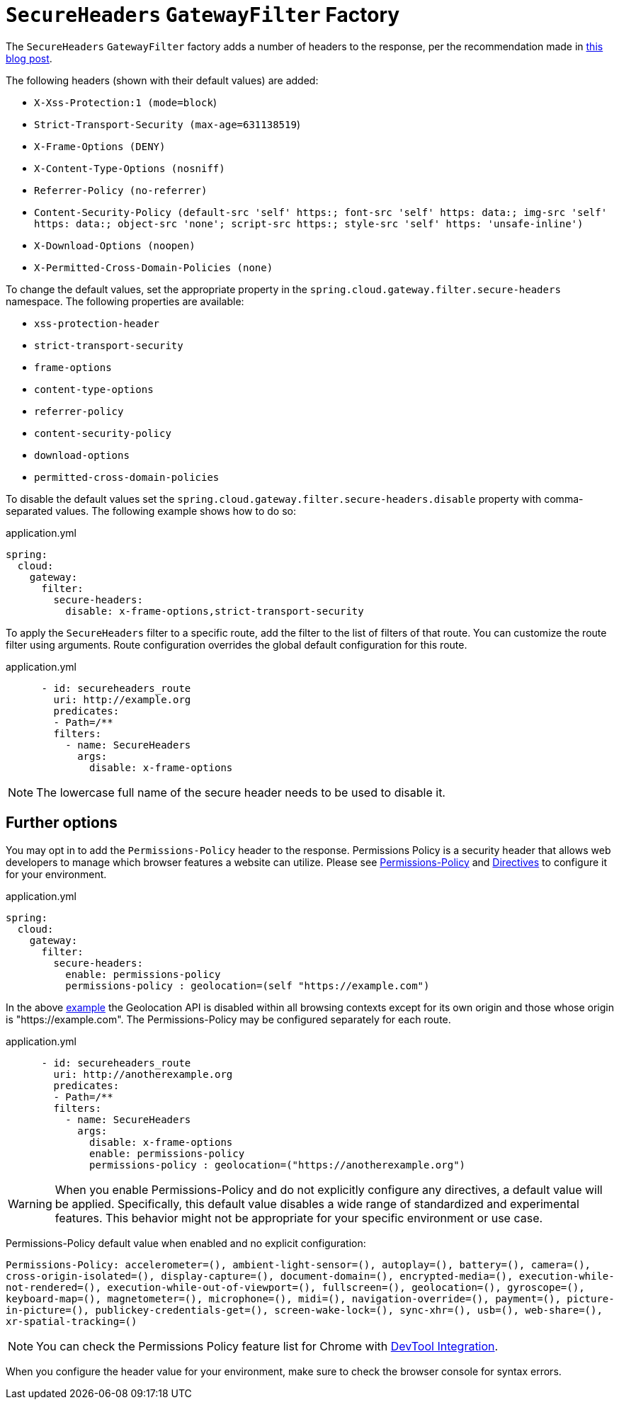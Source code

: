 [[secureheaders-gatewayfilter-factory]]
= `SecureHeaders` `GatewayFilter` Factory

The `SecureHeaders` `GatewayFilter` factory adds a number of headers to the response, per the recommendation made in https://blog.appcanary.com/2017/http-security-headers.html[this blog post].

The following headers (shown with their default values) are added:

* `X-Xss-Protection:1 (mode=block`)
* `Strict-Transport-Security (max-age=631138519`)
* `X-Frame-Options (DENY)`
* `X-Content-Type-Options (nosniff)`
* `Referrer-Policy (no-referrer)`
* `Content-Security-Policy (default-src 'self' https:; font-src 'self' https: data:; img-src 'self' https: data:; object-src 'none'; script-src https:; style-src 'self' https: 'unsafe-inline')`
* `X-Download-Options (noopen)`
* `X-Permitted-Cross-Domain-Policies (none)`

To change the default values, set the appropriate property in the `spring.cloud.gateway.filter.secure-headers` namespace.
The following properties are available:

* `xss-protection-header`
* `strict-transport-security`
* `frame-options`
* `content-type-options`
* `referrer-policy`
* `content-security-policy`
* `download-options`
* `permitted-cross-domain-policies`

To disable the default values set the `spring.cloud.gateway.filter.secure-headers.disable` property with comma-separated values.
The following example shows how to do so:

.application.yml
[source,yaml]
----
spring:
  cloud:
    gateway:
      filter:
        secure-headers:
          disable: x-frame-options,strict-transport-security
----

To apply the `SecureHeaders` filter to a specific route, add the filter to the list of filters of that route.
You can customize the route filter using arguments. Route configuration overrides the global default configuration for this route.

.application.yml
[source,yaml]
----
      - id: secureheaders_route
        uri: http://example.org
        predicates:
        - Path=/**
        filters:
          - name: SecureHeaders
            args:
              disable: x-frame-options
----

NOTE: The lowercase full name of the secure header needs to be used to disable it.

== Further options

You may opt in to add the `Permissions-Policy` header to the response. Permissions Policy is a security header
that allows web developers to manage which browser features a website can utilize. Please see
https://developer.mozilla.org/en-US/docs/Web/HTTP/Headers/Permissions-Policy[Permissions-Policy] and
https://developer.mozilla.org/en-US/docs/Web/HTTP/Headers/Permissions-Policy#directives[Directives] to configure it
for your environment.

.application.yml
[source,yaml]
----
spring:
  cloud:
    gateway:
      filter:
        secure-headers:
          enable: permissions-policy
          permissions-policy : geolocation=(self "https://example.com")
----

In the above https://developer.mozilla.org/en-US/docs/Web/HTTP/Headers/Permissions-Policy/geolocation[example]
the Geolocation API is disabled within all browsing contexts except for its own origin and those whose origin is "https://example.com".
The Permissions-Policy may be configured separately for each route.

.application.yml
[source,yaml]
----
      - id: secureheaders_route
        uri: http://anotherexample.org
        predicates:
        - Path=/**
        filters:
          - name: SecureHeaders
            args:
              disable: x-frame-options
              enable: permissions-policy
              permissions-policy : geolocation=("https://anotherexample.org")
----

WARNING: When you enable Permissions-Policy and do not explicitly configure any directives, a default value will be applied.
Specifically, this default value disables a wide range of standardized and experimental features.
This behavior might not be appropriate for your specific environment or use case.

Permissions-Policy default value when enabled and no explicit configuration:

`Permissions-Policy: accelerometer=(), ambient-light-sensor=(), autoplay=(), battery=(), camera=(), cross-origin-isolated=(),
display-capture=(), document-domain=(), encrypted-media=(), execution-while-not-rendered=(), execution-while-out-of-viewport=(),
fullscreen=(), geolocation=(), gyroscope=(), keyboard-map=(), magnetometer=(), microphone=(), midi=(), navigation-override=(),
payment=(), picture-in-picture=(), publickey-credentials-get=(), screen-wake-lock=(), sync-xhr=(), usb=(),
web-share=(), xr-spatial-tracking=()`


NOTE: You can check the Permissions Policy feature list for Chrome with https://developer.chrome.com/docs/privacy-security/permissions-policy#chrome_devtools_integration[DevTool Integration].

When you configure the header value for your environment, make sure to check the browser console for syntax errors.
